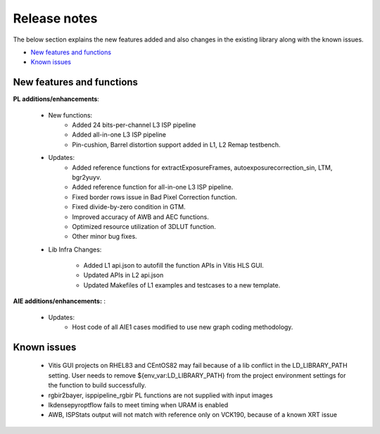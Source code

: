 
.. meta::
   :keywords: New features
   :description: Release notes.
   :xlnxdocumentclass: Document
   :xlnxdocumenttype: Tutorials

.. _releasenotes-xfopencv:


Release notes
##############

The below section explains the new features added and also changes in the existing library along with the known issues.

-  `New features and functions <#pl-new>`_
-  `Known issues <#known-issues>`_

.. _pl-new:

New features and functions
============================

**PL additions/enhancements**:
	
	• New functions:
		• Added 24 bits-per-channel L3 ISP pipeline	
		• Added all-in-one L3 ISP pipeline
		• Pin-cushion, Barrel distortion support added in L1, L2 Remap testbench.

	• Updates:
		• Added reference functions for extractExposureFrames, autoexposurecorrection_sin, LTM, bgr2yuyv.
		• Added reference function for all-in-one L3 ISP pipeline.
		• Fixed border rows issue in Bad Pixel Correction function.
		• Fixed divide-by-zero condition in GTM.
		• Improved accuracy of AWB and AEC functions.
		• Optimized resource utilization of 3DLUT function.	
		• Other minor bug fixes.
		
	• Lib Infra Changes:
		
		• Added L1 api.json to autofill the function APIs in Vitis HLS GUI.
		• Updated APIs in L2 api.json
		• Updated Makefiles of L1 examples and testcases to a new template.
		    
**AIE additions/enhancements:** :

	• Updates:
		• Host code of all AIE1 cases modified to use new graph coding methodology.

.. _known-issues:

Known issues
==============
 
	• Vitis GUI projects on RHEL83 and CEntOS82 may fail because of a lib conflict in the LD_LIBRARY_PATH setting. User needs to remove ${env_var:LD_LIBRARY_PATH} from the project environment settings for the function to build successfully.
	• rgbir2bayer, isppipeline_rgbir PL functions are not supplied with input images
	• lkdensepyroptflow fails to meet timing when URAM is enabled
	• AWB, ISPStats output will not match with reference only on VCK190, because of a known XRT issue





















